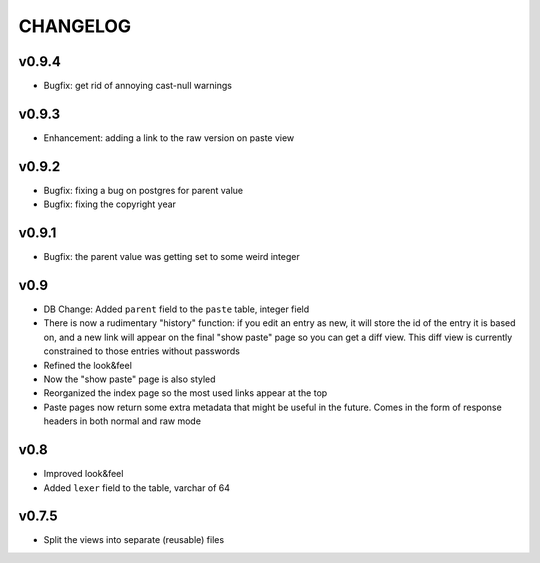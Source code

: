 CHANGELOG
=========

v0.9.4
------

* Bugfix: get rid of annoying cast-null warnings


v0.9.3
------

* Enhancement: adding a link to the raw version on paste view


v0.9.2
------

* Bugfix: fixing a bug on postgres for parent value
* Bugfix: fixing the copyright year


v0.9.1
------

* Bugfix: the parent value was getting set to some weird integer


v0.9
----

* DB Change: Added ``parent`` field to the ``paste`` table, integer field
* There is now a rudimentary "history" function: if you edit an entry as new,
  it will store the id of the entry it is based on, and a new link will appear
  on the final "show paste" page so you can get a diff view. This diff view is
  currently constrained to those entries without passwords
* Refined the look&feel
* Now the "show paste" page is also styled
* Reorganized the index page so the most used links appear at the top
* Paste pages now return some extra metadata that might be useful in the
  future. Comes in the form of response headers in both normal and raw mode


v0.8
----

* Improved look&feel
* Added ``lexer`` field to the table, varchar of 64


v0.7.5
------

* Split the views into separate (reusable) files

